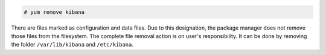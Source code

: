 .. Copyright (C) 2015, Wazuh, Inc.

.. code-block:: console

  # yum remove kibana

There are files marked as configuration and data files. Due to this designation, the package manager does not remove those files from the filesystem. The complete file removal action is on user's responsibility. It can be done by removing the folder ``/var/lib/kibana`` and ``/etc/kibana``.

.. End of include file
